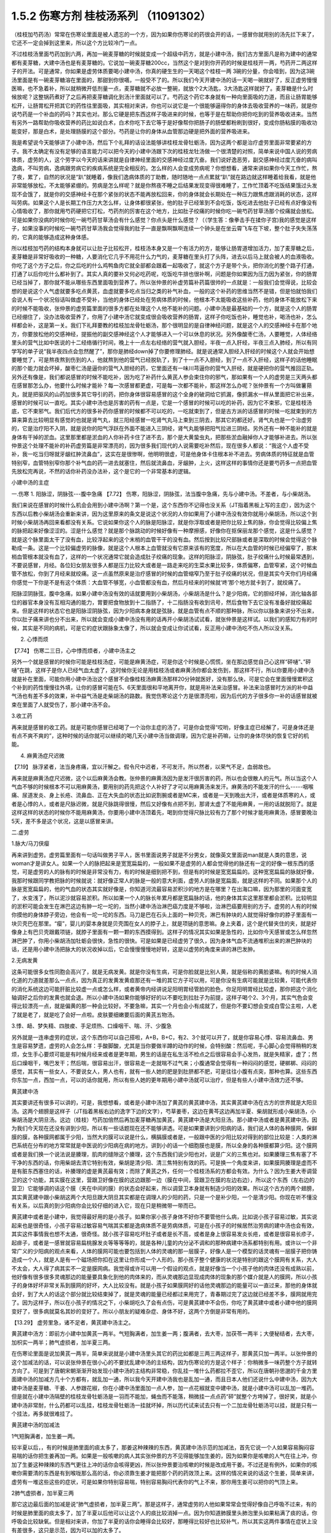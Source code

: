 1.5.2 伤寒方剂 桂枝汤系列 （11091302）
=======================================

（桂枝加芍药汤）常常在伤寒论里面是被人遗忘的一个方，因为如果你伤寒论的药很会开的话，一感冒你就用别的汤先拦下来了，它还不一定会掉到这里来，所以这个方比较冷门一点。

不过桂枝汤里面芍药加到六两，再加一碗麦芽糖的时候就变成一个超级中药方，就是小建中汤，我们古方里面凡是称为建中的通常都有麦芽糖，大建中汤也是有麦芽糖的。它说加一碗麦芽糖200cc，当然这个是对到你开药的时候是桂枝开一两，芍药开二两这样子的开法。可是通常，你如果是虚劳体质要喝小建中汤，你真的硬生生的一天喝这个桂枝一两 3碗的分量，你会噎到，因为这3碗汤里面是有一碗麦芽糖溶在里面的，那甜到你很嚆，一般受不了的。所以我们今天开建中汤的话一天喝一碗就好了，反正虚劳慢慢医嘛，也不急着补，所以就稍微开低剂量一点，麦芽糖就不必放一整碗，就放个2大汤匙，3大汤匙这样就好了。麦芽糖是什么时候放呢？这整锅药煮好了之后再把麦芽糖调化到汤汁里面就可以了。芍药这个药它本身就有一种向里面吸的力道，而且让肠胃能够松开，让肠胃松开把其它的药性往里面吸，其实相对来讲，你也可以说它是一个很能够逼得你的身体去吸收营养的一味药，就是你说芍药是一个补血的药吗？其实也对。那么它硬是把东西这样子吸进来的时候，也等于是在帮助你把你吃到的营养吸收进来。当然有另外一路帮助你吸收营养的药比如说白术，白术你吃下去它等于是好像帮你把肠子的肠壁都粉刷到很好，变成你肠粘膜的吸收功能变好，那是白术，是处理肠膜的这个部分。芍药是让你的身体从血管那边硬是把外面的营养吸进来。

我是希望说今天能够讲了小建中汤，然后下个礼拜的话设法能够讲桂枝龙骨牡蛎汤，因为这两个都是治疗虚劳里面非常要紧的方子。我不太确定有没有足够的语言能力可以把今天的小建中汤跟下次的桂枝龙牡汤做一个很清楚的对照，简单来说中国人说的劳病体质，虚劳的人，这个劳字以今天的话来讲就是自律神经里面的交感神经过度亢奋。我们说好逸恶劳，副交感神经过度亢奋的病叫逸病，不叫劳病，逸病跟劳病它的疾病系统是完全相反的。怎么样的人会变成劳病呢？你想想看，通常来讲如果你今天工作忙，熬了夜，累了，自然的状况是“趴”就睡着，像我们逸病体质的丁助教，随时随地一点点累就“趴”就在路边就这样睡着给我看，就是他非常能够放松，不太能够紧绷的。劳病是怎么样呢？就是你熬夜不睡之后结果发现变得很难睡了，工作忙顶着不吃饭结果饿过头发现不会饿了，就是你的交感神经卡在那个紧张的状态不能再放松回来，你的身体就会长期处在一种压力跟焦虑跟消耗的状态，这样叫劳病。如果这个人是长期工作压力大怎么样，让身体都很紧张，他的肚子已经笨到不会吃饭，饭吃进去他肚子已经有点好像没有心情吸收了，那你就用芍药硬把它打松，芍药剂的厉害在这个地方，比如肚子绞痛的时候你吃一碗芍药甘草汤那个绞痛就会放松。可是如果你没病的时候你吃一碗芍药甘草汤会有什么感觉？你点头是什么感觉？（（学生答：像拳击手在揉你子宫)我的感觉是这样子，如果没事的时候吃一碗芍药甘草汤我会觉得我的肚子一直是飘啊飘啊连续一个钟头是在坐云霄飞车在下坡，整个肚子失失荡荡的，它真的能够造成这种身体感。

所以桂枝加芍药的结构本身就可以让肚子比较松开，桂枝汤本身又是一个有活力的方，能够让肠胃道增加活力，加了麦芽糖之后，麦芽糖是非常好吸收的一种糖，人要消化它几乎不用花什么力气的，麦芽糖在里头打了头阵，进去以后马上就会被人的血液吸收。你吃了这个方子之后，你之后吃的什么鸡鸭鱼肉它就全部都会跟着一起吸收了，就这个方子是带个头，把你消化的整个路子打通，打通了以后你吃什么都补到了。其实人真的要补又何必吃药呢，吃饭吃牛排也很补啊，问题是你如果因为压力因为紧张，你的肠胃已经当掉了，那你就不能从哪些东西里面吸到营养了。所以张仲景的补虚劳篇补药篇很帅的一点就是：一般我们会觉得说，比较会想的是说这个人气虚就要多吃点黄芪，血虚就要多吃点当归之类的补气补血，一般的这个补药的思维当然不是错，但是怕就怕我们会说人有一个状况俗话叫做虚不受补，当他的身体已经处在劳病体质的时候，他根本不太能吸收这些补药，他的身体不能放松下来的时候不能吸收，张仲景的虚劳篇里面的很多方都在处理这个人他不能补的问题。小建中汤是最基础的一个方，就是这个人的肠胃已经绷住了，没办法吸收营养了，你用了小建中汤它就变成很会吸收营养的肠胃，这样子你吃饭也补，睡觉也补，喝汤也补，怎么样都会补，这是第一关。我们下礼拜要教的桂枝加龙骨牡蛎汤，那个很明显的是自律神经问题，就是这个人的交感神经卡在那个地方，你要放松他的交感神经，提振他的副交感神经这个人才能够进入一个可以休息的状况。另外像酸枣仁汤，人要睡觉，人体经络里头的营气比如中医说的十二经络循行时间，晚上十一点左右经络的营气就入胆经，半夜一点入肝经，半夜三点入肺经，所以有同学写的单子说“我半夜四点会忽然醒了”，那你是肺经down掉了你要修理肺经。就是说通常入胆经入肝经的时候这个人就会开始想要睡觉了，可是熬夜熬到伤到的人，他就熬到他的营气已经脱轨了，到了十一点不入胆经，到了一点不入肝经，这样子的话他睡眠的那个能力就会坏掉，酸枣仁汤是逼你的营气入胆经的药，它里面还有一味川芎逼你的营气入肝经，就是硬把你的营气推回正轨。另外还有像是，我们都说感冒的时候不能吃补，因为吃了补药什么黄芪人参会束住你的邪气，那如果有一个人的虚劳是三天两头都在感冒那怎么办，他要什么时候才能补？每一次感冒都更虚，可是每一次都不能补，那这样怎么办呢？张仲景有一个方叫做薯蓣丸，就是把驱风的山药加很多其它导引的药，把你身体很容易感冒的这个全身的破洞给它抓漏，像抓漏水一样从里面把它补出来，感冒的时候可以一直吃。其实小建中汤也是厉害的药有一点是，它是一个感冒的时候可以吃的补药，因为它不束邪，它是桂枝汤底，它不束邪气。我们后代方的很多补药你感冒的时候都不可以吃的，一吃就束到了，但是古方派的话感冒的时候一吃就束到的方算来算去比较明显有感觉的也就是肾气丸，就三阳经感冒一吃肾气丸马上束到三阴去，那其它的都还好。肾气丸也是一个治虚劳的，它是治疗阳不入阴，就是说你的阳气浮跃在外面不能进入三阴经，肾气丸能够把阳气拉进三阴经。另外还有一种不能补的就是身体有干掉的淤血。这里那里都是淤血的人你补药卡住了进不去，那个是大黄蛰虫丸，把那些淤血融掉你人才能够补进去。所以张仲景这个处理不能补的补药虚劳篇是非常漂亮的，因为很多我们现代的人说需要吃补然后，现在很多人都说：“我这个人虚不受补，我一吃当归呀就牙龈红肿流鼻血”，这实在是很惨啊，他明明很虚，可是他身体卡住根本补不进去。劳病体质的特征就是血管特别窄，血管特别窄你那个补气血的药一进去就塞住，然后就流鼻血，牙龈肿，上火，这样这样的事情你还是要芍药多一点把血管先放松完再说，不然的话你补药没办法补，这个是它的一个非常基本的逻辑。

小建中汤的主症

一.伤寒
1. 阳脉涩，阴脉弦---腹中急痛
【7.72】 伤寒，阳脉涩，阴脉弦，法当腹中急痛，先与小建中汤。不差者，与小柴胡汤。

我们来说在感冒的时候什么机会会用到小建中汤啊？第一个是，这个东西你不记得也没关系（JT指着黑板上写的主症），因为这个东西以后教小柴胡汤会重新来讲，因为这里原来的条文是说这个状况的人你如果用了小建中汤没有效你就用小柴胡汤，所以这个到时候小柴胡汤再回来看都没有关系。它说如果你这个人的脉是阳脉涩，就是你浮取或者是把你比较上焦的脉，你会觉得比较偏上焦的脉把起来好像涩涩的。涩是什么感觉？就是那个脉跳动的时候好像有一种摩擦感，好像你在抠保丽龙那个感觉，这是什么感觉？就是这个脉里面太干了没有血，比较浮起来的这个末梢的血管干干的没有血。然后按到比较尺部脉或者是深取的时候会觉得这个脉勒成一条。这是一个比较偏虚劳的脉像，就是这个人根本上血管就没有它原来该有的宽度，所以在大血管的时候已经偏窄了，那末梢血管根本就没有血了，这样的一个状况通常它就会造成肚子绞痛的现象。这样的阳脉涩，阴脉弦，肚子绞痛什么时候最常遇到，不要说感冒，月经。各位妇女朋友很多人都是压力比较大或者是一路走来吃的生菜水果比较多，体质偏寒，血管窄紧，这个时候血管不放松，你到了月经来就绞痛。这一点虽然原来是治疗感冒的时候的血管缩窄乃至于肚子绞痛的状况，但是其实今天你们月经痛你感觉一下你是不是有这个体质：大血管不够宽，小血管都没有血，然后月经来的时候就‘咚’那个地方就卡到了，就绞痛了。

阳脉涩阴脉弦，腹中急痛，如果小建中汤没有效的话就要用到小柴胡汤，小柴胡汤是什么？是少阳病，它的胆经坏掉，消化轴各部位的器官本身没有互相沟通的能力，胃要把食物放到十二指肠了，十二指肠没有收到讯号，然后食物下去它没有准备好就绞痛起来。但是这样的状态它也是阳脉涩阴脉弦，因为少阳病本身就是弦脉，就是血管有点不顺的那种脉，所以你以脉象来讲分不出来，你以肚子痛来讲也分不出来，所以就会变成小建中汤没有用的话再开小柴胡汤试试看，就张仲景是这样试。以我们的感知力有的时候，其实是不同的病机，可是它的症状跟脉象太像了，所以就会变成让你试试看，反正用小建中汤吃不伤人所以没关系。

2. 心悸而烦

【7.74】 伤寒二三日，心中悸而烦者，小建中汤主之

另外一个就是感冒的时候你可能是桂枝汤症，可能是麻黄汤症，可是你这个时候是心慌慌，坐在那边感觉自己心这样“砰嗵”、”砰嗵”在跳，这样子是你人已经气血太虚了，这时候你无论是用桂枝汤或者麻黄汤你都会发伤到，那这样不行，所以你要用小建中汤就是补在里面，可能你用小建中汤治这个感冒不会像桂枝汤麻黄汤那样20分钟就医好，没有那么快，可是它会在里面慢慢累积这个补到的药性慢慢往外填，让你的感冒可能在5、6天里面很和平地离开你，就是用补法来治感冒。补法来治感冒时方派的补中益气汤也有差不多的效果，补中益气汤是走柴胡汤的路数。我觉伤寒论这个方是很漂亮啦，因为后代的方子很多你一补的话感冒就被束在里面了人就受伤了，那小建中汤不会。

3.收工药

再来就是感冒的收工药。就是可能你感冒已经喝了一个治你主症的汤了，可是你会觉得“哎哟，好像主症已经解了，可是身体还是有点不爽不爽的”，这种时候的话你就可以继续的喝几天小建中汤当做调理，因为它是补药嘛，让你的身体尽快的恢复它好的机能。

4. 麻黄汤症尺迟微

【7.19】 脉浮紧者，法当身疼痛，宜以汗解之。假令尺中迟者，不可发汗。所以然者，以荣气不足，血弱故也。

再来就是麻黄汤症尺迟微，这个以后麻黄汤会教。张仲景的麻黄汤因为是发汗很厉害的药，所以也会很散人的元气。所以当这个人气血不够的时候根本不可以用麻黄汤，要用别的药先把这个人补好了才可以用麻黄汤来发汗。麻黄汤的不能发汗的什么-----咽喉痛、尿道发炎、身上长疮、流鼻血、正在大失血的状态比如说割腕或者是MC来，或者是一天到晚出大汗，或者是体质寒的人，或者是心悸的人，或者是尺脉迟微，就是尺脉跳得很慢，然后又好像有点把不到，那肾太虚了不能用麻黄，一用的话就脱阳了。就是这样这样的状态的时候你不能用麻黄汤，你要用小建中汤顶着先，喝到你觉得尺脉比较有力了那个时候才能用麻黄汤，感冒要晚治5天，差不多是这个状况，这是以感冒来讲。

二.虚劳

1.脉大/马刀侠瘿

再来讲到虚劳。虚劳篇里面有一句话叫做男子平人，医书里面说男子就是不分男女，就像英文里面说man就是人类的意思，说woman才是讲女人。如果一个人的脉把起来是宽宽扁扁的，一般如果不是虚劳的人都会觉得他的脉还有一定的好像一根东西的感觉，可是虚劳的人的脉有的时候是非常没有力，有的时候是细到把不到，但是有的时候是宽宽扁扁的。这种宽宽扁扁的脉就好像，我那时候跟同学教把脉的时候就说：就好像正常人的脉是一般的意大利面，虚劳人的脉是宽扁面，就是这样的不同。如果那个人的脉是宽宽扁扁的，他的气血的状态其实就好像是，你知道河流最容易淤积沙的地方是在哪里？在出海口嘛，因为那里的河面变宽了，水变浅了，所以泥沙就容易淤积。所以如果一个人的脉长年累月都是宽扁脉的话，他的身体其实这里那里都会淤积。比较明显的淤积可能会发生在淋巴这边有肿一坨一坨的，当然小建中汤治淋巴癌力度是不够啦，治淋巴癌要用别的方子。虚劳的人有的时候你摸他的身体脖子旁边，他会有一坨一坨的东西。马刀是巴在石头上面的一种贝壳，淋巴有肿块的人就觉得好像你的脖子里面有一块贝壳巴在那里。“瘿”，婴儿的婴本身就是贝壳围在女人的脖子上，就是项链的意思嘛。身上夹着，这个是代替夹住的夹，就是好像身上有巴贝壳跟戴项链，就脖子里面有一颗一颗的东西摸得到。这样子的情况其实如果是急性的，比如你今天感冒或怎么样忽然淋巴肿了，你用小柴胡汤加牡蛎会很快，急性的很快。可是如果是已经虚劳了很久，因为身体气血不流通堆积出来的淋巴肿块的话，还是用小建中汤把脉大的状况收掉以后，它会慢慢慢慢地好转，这是以虚劳的角度来讲的淋巴发肿。

2.无病发黄

这条可能很多女性同胞会高兴了，就是无病发黄。就是你没有生病，可是你脸就是比别人黄，就是俗称的黄脸婆嘛。有的时候人消化道的力道就差那么一点点，因为真正的发黄发黄疸那还有一堆的其它方子可以用，可是你没有生病可能就是比较黄，可能代表你的消化系统这边可能肝脏比较虚一点或怎么样，或者黄帝内经讲说足阳明胃经管脸的脸色，你足阳明胃经比较虚，那你把这个消化轴调好之后你的发黄也就会退。所以小建中汤如果你能够好好的以不要吃到拉肚子为前提，这样子喝个2、3个月，其实气色会变得比较漂亮一点，就是偏黄的那一种会比较好。不要急嘛，其实一个月也会小有成就了，但是你不要幻想会变成白雪公主啦，人老了就是老了，就是吃了会好一点啦。皮肤要细嫩要后面的黄芪五物汤。

3.悸、衄、梦失精、四肢痠、手足烦热、口燥咽干、喘、汗、少腹急

另外就是一连串虚劳的症状，这个东西你可以自己搭啦，A+B，B+C，有2、3个就可以开了，就是你容易心悸、容易流鼻血、男生是容易梦遗，虚劳的人会怎么样：手酸脚酸，尤其是当你要做半蹲的动作的时候，会特别酸：然后呢，手心脚心会觉得稍稍的发烦，女生手心要烦可能是有时候月经来或者是更年期，男生的话是在私生活不检点之后很容易会手心发热，就是失精家，虚了；然后口燥咽干，嘴巴发干；然后喘，很容易出汗，很容易走一走就喘不过气来；小腹通常会觉得有一种闷闷的感觉，硬梆梆、闷闷的感觉，其实有一些女人，不要说女人，男人也有，就有一些人她的肥是到肚脐都不肥，可是往往小腹有点突，那种也算。这些东西你东加一点，西加一点，可以的话你就用，所以有些人她的更年期用小建中汤就可以治疗，但是有些人小建中汤效力还不够。

黄芪建中汤

其实要讲还有很多可以讲的，可是，我想想看，或者是小建中汤加了黄芪的黄芪建中汤，其实黄芪建中汤在古方的世界就是大阳旦汤。这两个翅膀是这样子（JT指着黑板右边的逸字下边的文字），芍草姜枣，这边在黄芩这边再加半夏、柴胡就形成小柴胡汤，小柴胡汤是大阴旦汤。这边（桂枝）芍药加倍然后再加麦芽糖再加黄芪，黄芪建中汤是大阳旦汤。那小建中汤或者是黄芪建中汤，因为我们今天现在还没有讲到少阳，所以有一些话题现在还不能够讲透。可是如果要讲到少阳病的话，我们说人体的各种膜网，保鲜膜的膜，各种膜网都属于少阳，当然大的膜可以说是什么，横膈膜或者是，一般跟中医的少阳比较对得到的部位比较是：人类的淋巴系统在分布的地方常常就是中医说的少阳病在病的地方。讲到小的话一个细胞膜也是膜，所以全身的各种膜都算少阳。这个膜网或者是我们换一个说法说是腠理，肌肉的缝隙这个腠理，这个东西我们说少阳也对，说是广义的三焦也对。如果腠理三焦有塞了不干净的东西的话，你用柴胡去清它特别有效，柴胡是清少阳、清三焦特别有效的药。可是换一个角度来讲，如果膜网腠理是虚而不是有脏东西塞住的话，补腠理的虚是黄芪最有效；而除了黄芪之外，任何一个桂枝汤系的方都会有效。为什么？因为生姜大枣调营卫的这个功能，其实膜在这里，营跟卫好像在膜的这边跟那一边（膜在中间，营跟卫在膜的左边右边），所以这个东西（左右边的营卫）它能够调的话这个膜（夹在中间的膜）的状态会好起来，所以调营卫本身就有制造少阳的效果。所以这个古方的两个翅膀，其实黄芪建中跟小柴胡这两个大阳旦跟大阴旦其实都是在调理人的少阳的药，只是一个是补少阳，一个是清少阳。你现在听不懂没有关系，以后真的到少阳病你会比较仔细的进入它，现在只是稍微带一带而已。

黄芪建中或者是小建中，我觉得最好用的是小孩子。如果你家小孩子身体不好你不要管他什么病，比如说小孩子容易过敏，其实说起来也是很奇怪，小孩子容易过敏容易气喘其实都是逸病体质不是劳病体质，可是在小孩子的时候居然治劳病的建中汤也会有效，其实这件事情我也想不太通，很奇怪。就小孩子容易吃坏肚子或者是长不高，或者是身上很容易发炎长疮，或者是很容易长疹子，起痱子，或者是一感冒就容易扁桃腺发炎等等等等的，就是各种儿童的内分泌不调和的那种病建中汤系都特别有用。或许以一个非常广义的少阳病的观点来看，人体的膜网可能也要包括到人体的灵魂的那一层膜子，好像人是一个模型的话灵魂有一层膜子把你铸造成一个人，就是人是有一个磁场把你扣在这里让你形成一个人形的。那小孩子整个健康的状况是特别的跟这个膜网有关系，大人不太会，大人得了病其实不一定是膜网病。我觉得或许可以用一个假设的观点，就是好像当一个小孩子他的肉体还没有成熟以前，他好像有很多很多灵魂那边的能量要具象化到他的肉体来的，而从灵魂那边显现成肉体的现象的那个媒介就是人的膜网，所以小孩子的身体好坏非常关系到膜网的好坏，大人比较没有。就是小孩子如果膜网好的话他灵魂那边的能量可以一直过来，那他的身体就会好，到了大人的话这个部分就比较结束掉了，就是灵魂的能量已经都过来用完了，青春期过完了这边就已经差不多，膜网就用完了。因为这样子，所以在小孩子的情况之下，小柴胡吃久了会有点伤，可是黄芪建中不会伤，你吃了黄芪建中或者小建中他的膜网变好了，很多病就莫名其妙的变好了。所以小朋友的疑难杂症、身体不好，这两个方倒是非常有用的。

【13.29】 虚劳里急，诸不足者，黄芪建中汤主之。

黄芪建中汤方：即前方小建中加黄芪一两半。气短胸满者，加生姜一两；腹满者，去大枣，加茯苓一两半；大便秘结者，去大枣，加枳实一两半；肺气虚损者，加半夏三两。

在伤寒论里面是说加黄芪一两半，简单来说就是小建中汤里头其它的药比如都是三两三两这样子，那黄芪只加一两半。以张仲景的这个加减法的话，可以说张仲景在很小心的不要扰乱建中汤的主结构，因为伤寒论的方是这个样子：你稍微多一味药整个方子就转方向了。可是到了唐朝宋朝渐渐开始发现小建中汤的主结构非常稳，你乱挂一堆什么药都拉不歪它，所以在唐朝孙思邈的千金方里面建中汤的加减方几十个方都有，就乱加一通，所以我今天开建中汤我也是乱加一通，而且日本人他们还说什么中建中汤，因为大建中汤是麦芽糖、干姜、人参跟花椒，你在小建中汤里面加一点人参，加一点花椒就变中建中汤，就是小建中汤可以乱加一堆药。但是就在小建中汤隔壁的桂枝龙骨牡蛎汤是一羽而不能加，蝇虫而不能落，稍微挂一点点药“砰”就整个方垮掉了，很好笑，就是小建中汤非常耐，什么药都可以乱挂，桂枝龙骨牡蛎汤一挂就坏掉，所以历代试来试去只有一个二加龙骨牡蛎汤可以挂，就是只有一个挂法，再多就很难挂了。

黄芪建中汤的加减法

1气短胸满者，加生姜一两。

较半夏以后，，有的时候是肺里面的痰太多了，那姜这种辣辣的东西，黄芪建中汤示范的加减法，首先它说一个人如果容易胸闷容易喘的话你把生姜再加一两。如果是一般咳嗽的病人其实张仲景的方不见得能够加生姜的，因为如果你是咳嗽的人气在往上冲，你加了生姜这种辣辣的东西气更往上冲的话你会咳得更凶，所以张仲景要治咳嗽的时候是改成用干姜。不过还是有例外，如果你的咳嗽你需要清的东西是有到喉咙那么高的话，你必须靠生姜才能把那个药的药效顶上来。这样的情况来说的话这个生姜，简单来讲，虚劳有一堆这些这些的症状，可是如果你特别容易喘，特别容易胸闷代表你的气上不来，那你用生姜可以把你的气顶上来。

2肺气虚损者，加半夏三两

那它这边最后面的加减是说“肺气虚损者，加半夏三两”。那是这样子，通常虚劳的人他如果常常会觉得好像自己呼吸不过来，有的时候是肺里面的痰太多了，加了半夏以后他可以让这个人的痰比较消掉一点。因为你知道肺膜里头肺泡里头如果粘满了痰的话，你呼吸会比较缺氧。但是相对来讲，你加了半夏的话你会睡得会比较好，那睡得比较好也比较补气，所以其实这两件事情在症状上没有差很多，这只是示范，因为可以加的太多了。

3腹满者，去大枣，加茯苓一两半.

肚子胀满的人去大枣加茯苓，如果同学你是想要减肥的人这一句话对你就蛮有用了。就是大枣是让你的脾胃保湿嘛，保湿顺便就保油了嘛，你如果把保湿的枣子拿掉然后改成祛湿的茯苓，消化轴就会比较瘦一点嘛。如果你是常常觉得肚子涨涨的你就不要放大枣，放茯苓这样瘦得快一点。

4.大便秘结者，去大枣，加枳实（枳壳）一两半.

至于说大便不通的人，人太虚大便不通的话你不要放大枣，因为大枣都会把东西拖在那边，然后加枳实，那么伤寒论里面讲枳实的方子今天开药开枳壳。其实是同一种东西，就是比较苦的那个小橘子，只是伤寒论的那个时代没有特别分枳实跟枳壳，都叫枳实。可是到了后代的时候这个果实长得比较大的，它晒干了切开中间就是空空的，这叫做枳壳。如果还没有长熟的，都没有裹肉只有一层皮，那这样子切开里面是实心的就叫枳实。我们开这个药我觉得为了安全起见，尽量开枳壳不要开枳实，因为枳实太破气，用过了有些人会弄到拉肚子，气虚到不行。就是用枳实的方子要很小心，你如果变成腹泻不止的话就是要脱气了。

这里用枳实的意义是在通大便，可是实际上，枳实跟黄芪这两个药加在一起很有用。张仲景的黄芪建中汤只加黄芪一两半，可是古代辅行诀汤液经法的黄芪建中汤，就是真正的大阳旦汤黄芪是加到五两的。如果你要享受完整的黄芪建中汤你家又有点钱的话，你黄芪给它加到五，而且要去买生元的北芪。因为黄芪我们今天迪化街买的，街头买到街尾，好的跟坏的药性可以差到20倍，所以还是要有一个标准版本，其实说不定迪化街有比生元更好的黄芪，但是你先买生元的来试一次，熟了那个药性能够补到什么程度，你以后买到差的就知道它药性只有几分之一，黄芪要抓一下。好的黄芪你如果能够加到5两这个比例的话，黄芪建中汤就很有力。这个时候黄芪跟枳实，其实黄芪不必比较多也会有效，枳实这个药跟黄芪搭的时候是特别能够治内脏下垂。本来枳实这个药是往下拉的，可是它往下拉的时候会把你的内脏里面很多让它往下掉的东西都顺便扯掉，所以等于是让你的内脏会被拉得比较轻。可是单一味枳实虽然能够治疗内脏下垂，可是用久了你会虚，所以你要用黄芪补膜网给它补住，这样子的话你用枳壳（口误吗？还是就是用枳壳？）就可以没有后顾之忧。你看有些人的胖他就是好像这里这里都不胖（摸着上胸中胸），可是一个肚子越靠下面越胖，这就是内脏下垂，这上面不胖，都掉下来了。这种时候的话如果你能够用去大枣加枳壳再黄芪加多点的黄芪建中汤的话那对于调身材还是蛮有帮助的。
